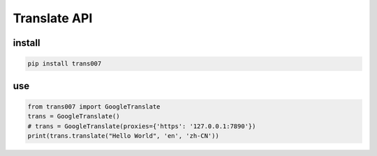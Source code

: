 #############
Translate API
#############

install
=======
.. code-block:: bash

    pip install trans007


use
=======
.. code-block:: python

    from trans007 import GoogleTranslate
    trans = GoogleTranslate()
    # trans = GoogleTranslate(proxies={'https': '127.0.0.1:7890'})
    print(trans.translate("Hello World", 'en', 'zh-CN'))